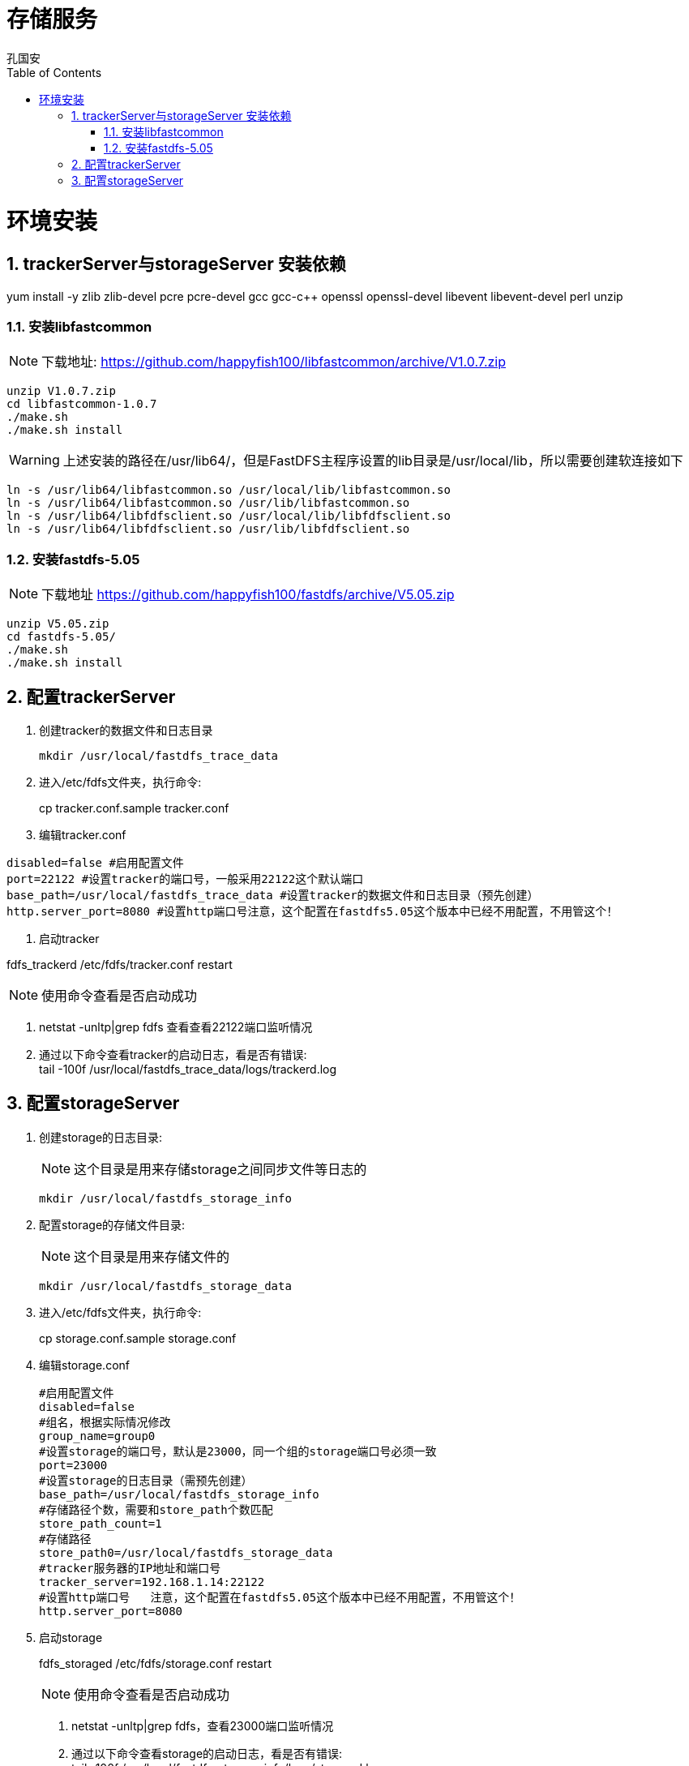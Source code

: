 = 存储服务
孔国安
:doctype: book
:encoding: utf-8
:lang: zh_cn
:toc: left
:numbered:



= 环境安装

== trackerServer与storageServer 安装依赖 

====
yum install -y zlib zlib-devel pcre pcre-devel gcc gcc-c++ openssl openssl-devel libevent libevent-devel perl unzip
====

=== 安装libfastcommon

[NOTE]
下载地址: https://github.com/happyfish100/libfastcommon/archive/V1.0.7.zip
----
unzip V1.0.7.zip 
cd libfastcommon-1.0.7
./make.sh
./make.sh install
----
[WARNING]
上述安装的路径在/usr/lib64/，但是FastDFS主程序设置的lib目录是/usr/local/lib，所以需要创建软连接如下
----
ln -s /usr/lib64/libfastcommon.so /usr/local/lib/libfastcommon.so
ln -s /usr/lib64/libfastcommon.so /usr/lib/libfastcommon.so
ln -s /usr/lib64/libfdfsclient.so /usr/local/lib/libfdfsclient.so
ln -s /usr/lib64/libfdfsclient.so /usr/lib/libfdfsclient.so
----
=== 安装fastdfs-5.05
[NOTE]
下载地址 https://github.com/happyfish100/fastdfs/archive/V5.05.zip
----
unzip V5.05.zip
cd fastdfs-5.05/
./make.sh 
./make.sh install
----




== 配置trackerServer

. 创建tracker的数据文件和日志目录
+
====
 mkdir /usr/local/fastdfs_trace_data
====
. 进入/etc/fdfs文件夹，执行命令: 
+
====
cp  tracker.conf.sample  tracker.conf 
====
. 编辑tracker.conf
----
disabled=false #启用配置文件
port=22122 #设置tracker的端口号，一般采用22122这个默认端口
base_path=/usr/local/fastdfs_trace_data #设置tracker的数据文件和日志目录（预先创建）
http.server_port=8080 #设置http端口号注意，这个配置在fastdfs5.05这个版本中已经不用配置，不用管这个！
----
. 启动tracker
====
fdfs_trackerd   /etc/fdfs/tracker.conf  restart
====
[NOTE]
使用命令查看是否启动成功
====
. netstat -unltp|grep fdfs 查看查看22122端口监听情况 
. 通过以下命令查看tracker的启动日志，看是否有错误: +
tail -100f  /usr/local/fastdfs_trace_data/logs/trackerd.log
====

== 配置storageServer

. 创建storage的日志目录:
[NOTE]
这个目录是用来存储storage之间同步文件等日志的
+
====
 mkdir /usr/local/fastdfs_storage_info
====

. 配置storage的存储文件目录:
[NOTE]
这个目录是用来存储文件的
+
====
 mkdir /usr/local/fastdfs_storage_data
====
. 进入/etc/fdfs文件夹，执行命令:
+
====
cp  storage.conf.sample  storage.conf
====
. 编辑storage.conf
+
----
#启用配置文件
disabled=false          
#组名，根据实际情况修改
group_name=group0    
#设置storage的端口号，默认是23000，同一个组的storage端口号必须一致
port=23000     
#设置storage的日志目录（需预先创建）
base_path=/usr/local/fastdfs_storage_info   
#存储路径个数，需要和store_path个数匹配
store_path_count=1  
#存储路径
store_path0=/usr/local/fastdfs_storage_data  
#tracker服务器的IP地址和端口号
tracker_server=192.168.1.14:22122  
#设置http端口号   注意，这个配置在fastdfs5.05这个版本中已经不用配置，不用管这个！
http.server_port=8080
----
. 启动storage
+
====
fdfs_storaged  /etc/fdfs/storage.conf  restart
====
[NOTE]
使用命令查看是否启动成功
+
====
. netstat -unltp|grep fdfs，查看23000端口监听情况 
. 通过以下命令查看storage的启动日志，看是否有错误: +
tail -100f  /usr/local/fastdfs_storage_info/logs/storaged.log 
====






